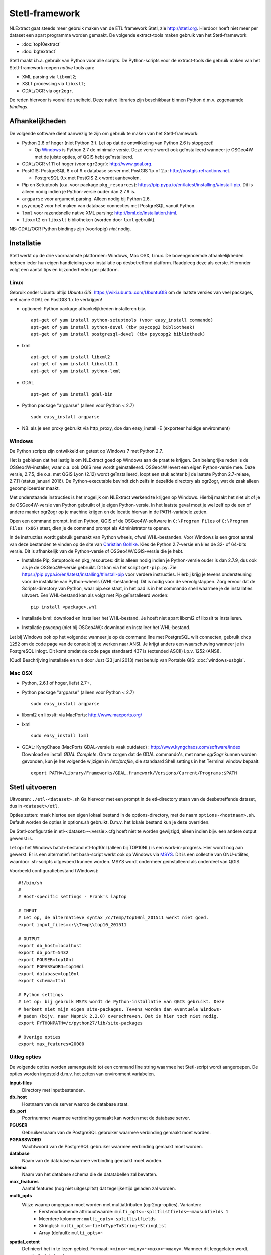 .. _stetl-framework:


***************
Stetl-framework
***************

NLExtract gaat steeds meer gebruik maken van de ETL framework Stetl, zie http://stetl.org.
Hierdoor hoeft niet meer per dataset een apart programma worden gemaakt.
De volgende extract-tools maken gebruik van het Stetl-framework:

* :doc:`top10extract`
* :doc:`bgtextract`

Stetl maakt i.h.a. gebruik van Python voor alle scripts. De Python-scripts voor de extract-tools die gebruik maken van het Stetl-framework roepen `native` tools aan:

* XML parsing via ``libxml2``;
* XSLT processing via ``libxslt``;
* GDAL/OGR via ``ogr2ogr``.

De reden hiervoor is vooral de snelheid. Deze native libraries zijn beschikbaar binnen Python d.m.v. zogenaamde `bindings`.

Afhankelijkheden
----------------

De volgende software dient aanwezig te zijn om gebruik te maken van het Stetl-framework:

* Python 2.6 of hoger (niet Python 3!). Let op dat de ontwikkeling van Python 2.6 is stopgezet!

  * Op Windows_ is Python 2.7 de minimale versie. Deze versie wordt ook geïnstalleerd wanneer je OSGeo4W met de juiste opties, of QGIS hebt geïnstalleerd.
  
* GDAL/OGR v1.11 of hoger (voor ``ogr2ogr``): http://www.gdal.org.
* PostGIS: PostgreSQL 8.x of 9.x database server met PostGIS 1.x of 2.x: http://postgis.refractions.net.

  * PostgreSQL 9.x met PostGIS 2.x wordt aanbevolen.

* Pip en Setuptools (o.a. voor package ``pkg_resources``): https://pip.pypa.io/en/latest/installing/#install-pip. Dit is alleen nodig indien je Python-versie ouder dan 2.7.9 is.
* ``argparse`` voor argument parsing. Alleen nodig bij Python 2.6.
* ``psycopg2`` voor het maken van database connecties met PostgreSQL vanuit Python.
* ``lxml`` voor razendsnelle native XML parsing: http://lxml.de/installation.html.
* ``libxml2`` en ``libxslt`` bibliotheken  (worden door ``lxml`` gebruikt).

NB: GDAL/OGR Python bindings zijn (voorlopig) `niet` nodig.

Installatie
-----------

Stetl werkt op de drie voornaamste platformen: Windows, Mac OSX, Linux.
De bovengenoemde afhankelijkheden hebben ieder hun eigen handleiding voor
installatie op desbetreffend platform. Raadpleeg deze als eerste.
Hieronder volgt een aantal tips en bijzonderheden per platform.

Linux
~~~~~

Gebruik onder Ubuntu altijd `Ubuntu GIS`: https://wiki.ubuntu.com/UbuntuGIS
om de laatste versies van veel packages, met name GDAL en PostGIS 1.x te verkrijgen!

- optioneel: Python package afhankelijkheden installeren bijv.
  ::

   apt-get of yum install python-setuptools (voor easy_install commando)
   apt-get of yum install python-devel (tbv psycopg2 bibliotheek)
   apt-get of yum install postgresql-devel (tbv psycopg2 bibliotheek)

- lxml
  ::

   apt-get of yum install libxml2
   apt-get of yum install libxslt1.1
   apt-get of yum install python-lxml

- GDAL
  ::

   apt-get of yum install gdal-bin

- Python package "argparse" (alleen voor Python < 2.7)
  ::

   sudo easy_install argparse

- NB: als je een proxy gebruikt via http_proxy, doe dan easy_install -E (exporteer huidige environment)

Windows
~~~~~~~

De Python scripts zijn ontwikkeld en getest op Windows 7 met Python 2.7.

Het is gebleken dat het lastig is om NLExtract goed op Windows aan de praat te krijgen. Een belangrijke reden is de OSGeo4W-installer, waar o.a. ook QGIS mee wordt geïnstalleerd. OSGeo4W levert een eigen Python-versie mee. Deze versie, 2.7.5, die o.a. met QGIS Lyon (2.12) wordt geïnstalleerd, loopt een stuk achter bij de laatste Python 2.7-relase, 2.7.11 (status januari 2016). De Python-executable bevindt zich zelfs in dezelfde directory als ogr2ogr, wat de zaak alleen gecompliceerder maakt.

Met onderstaande instructies is het mogelijk om NLExtract werkend te krijgen op Windows. Hierbij maakt het niet uit of je de OSGeo4W-versie van Python gebruikt of je eigen Python-versie. In het laatste geval moet je wel zelf op de een of andere manier ogr2ogr op je machine krijgen en de locatie hiervan in de PATH-variabele zetten.

Open een command prompt. Indien Python, QGIS of de OSGeo4W-software in ``C:\Program Files`` of ``C:\Program Files (x86)`` staat, dien je de command prompt als Administrator te openen.

In de instructies wordt gebruik gemaakt van Python wheels, ofwel WHL-bestanden. Voor Windows is een groot aantal van deze bestanden te vinden op de site van `Christian Gohlke <http://www.lfd.uci.edu/~gohlke/pythonlibs/>`_. Kies de Python 2.7-versie en kies de 32- of 64-bits versie. Dit is afhankelijk van de Python-versie of OSGeo4W/QGIS-versie die je hebt.

* Installatie Pip, Setuptools en pkg_resources: dit is alleen nodig indien je Python-versie ouder is dan 2.7.9, dus ook als je de OSGeo4W-versie gebruikt. Dit kan via het script ``get-pip.py``. Zie https://pip.pypa.io/en/latest/installing/#install-pip voor verdere instructies. Hierbij krijg je tevens ondersteuning voor de installatie van Python-wheels (WHL-bestanden). Dit is nodig voor de vervolgstappen. Zorg ervoor dat de Scripts-directory van Python, waar pip.exe staat, in het pad is in het commando shell waarmee je de installaties uitvoert. Een WHL-bestand kan als volgt met Pip geïnstalleerd worden::

    pip install <package>.whl

* Installatie lxml: download en installeer het WHL-bestand. Je hoeft niet apart libxml2 of libxslt te installeren.
* Installatie psycopg (niet bij OSGeo4W): download en installeer het WHL-bestand.

Let bij Windows ook op het volgende: wanneer je op de command line met PostgreSQL wilt connecten, gebruik
``chcp 1252`` om de code page van de console bij te werken naar ANSI. Je krijgt anders een waarschuwing wanneer je in PostgreSQL inlogt. Dit komt omdat de code page standaard 437 is (extended ASCII) i.p.v. 1252 (ANSI).

(Oud) Beschrijving installatie en run door Just (23 juni 2013) met behulp van Portable GIS: :doc:`windows-usbgis`.

Mac OSX
~~~~~~~

- Python, 2.6.1 of hoger, liefst 2.7+,

- Python package "argparse" (alleen voor Python < 2.7)
  ::

    sudo easy_install argparse

- libxml2 en libxslt: via MacPorts:  http://www.macports.org/

- lxml
  ::

    sudo easy_install lxml

- GDAL: KyngChaos (MacPorts GDAL-versie is vaak outdated) : http://www.kyngchaos.com/software/index Download en install `GDAL Complete`.
  Om te zorgen dat de GDAL commando's, met name `ogr2ogr` kunnen worden gevonden, kun je het volgende
  wijzigen in `/etc/profile`, die standaard Shell settings in het Terminal window bepaalt:
  ::

    export PATH=/Library/Frameworks/GDAL.framework/Versions/Current/Programs:$PATH

Stetl uitvoeren
---------------

Uitvoeren: ``./etl-<dataset>.sh``
Ga hiervoor met een prompt in de etl-directory staan van de desbetreffende dataset, dus in ``<dataset>/etl``.

Opties zetten: maak hiertoe een eigen lokaal bestand in de options-directory, met de naam ``options-<hostnaam>.sh``. Default worden de opties in options.sh gebruikt. D.m.v. het lokale bestand kun je deze overriden.

De Stetl-configuratie in etl-<dataset>-<versie>.cfg hoeft niet te worden gewijzigd, alleen indien bijv. een andere output gewenst is.

Let op: het Windows batch-bestand etl-top10nl (alleen bij TOP10NL) is een work-in-progress. Hier wordt nog aan gewerkt.
Er is een alternatief: het bash-script werkt ook op Windows via `MSYS <http://www.mingw.org/wiki/msys>`_.
Dit is een collectie van GNU-utilites, waardoor .sh-scripts uitgevoerd kunnen worden. MSYS wordt
ondermeer geïnstalleerd als onderdeel van QGIS.

Voorbeeld configuratiebestand (Windows):
::

    #!/bin/sh
    #
    # Host-specific settings - Frank's laptop

    # INPUT
    # Let op, de alternatieve syntax /c/Temp/top10nl_201511 werkt niet goed.
    export input_files=c:\\Temp\\top10_201511

    # OUTPUT
    export db_host=localhost
    export db_port=5432
    export PGUSER=top10nl
    export PGPASSWORD=top10nl
    export database=top10nl
    export schema=ttnl

    # Python settings
    # Let op: bij gebruik MSYS wordt de Python-installatie van QGIS gebruikt. Deze
    # herkent niet mijn eigen site-packages. Tevens worden dan eventuele Windows-
    # paden (bijv. naar Mapnik 2.2.0) overschreven. Dat is hier toch niet nodig.
    export PYTHONPATH=/c/python27/lib/site-packages

    # Overige opties
    export max_features=20000
  
Uitleg opties
~~~~~~~~~~~~~

De volgende opties worden samengesteld tot een command line string waarmee het Stetl-script wordt aangeroepen. De opties worden ingesteld d.m.v. het zetten van environment variabelen.

**input-files**
    Directory met inputbestanden.
    
**db_host**
    Hostnaam van de server waarop de database staat.
    
**db_port**
    Poortnummer waarmee verbinding gemaakt kan worden met de database server.

**PGUSER**
    Gebruikersnaam van de PostgreSQL gebruiker waarmee verbinding gemaakt moet worden.

**PGPASSWORD**
    Wachtwoord van de PostgreSQL gebruiker waarmee verbinding gemaakt moet worden.
    
**database**
    Naam van de database waarmee verbinding gemaakt moet worden.
    
**schema**
    Naam van het database schema die de datatabellen zal bevatten.
    
**max_features**
    Aantal features (nog niet uitgesplitst) dat tegelijkertijd geladen zal worden.
    
**multi_opts**
    Wijze waarop omgegaan moet worden met multiattributen (ogr2ogr-opties). Varianten:
        - Eerstvoorkomende attribuutwaarde: ``multi_opts=-splitlistfields~-maxsubfields 1``
        - Meerdere kolommen: ``multi_opts=-splitlistfields``
        - Stringlijst: ``multi_opts=-fieldTypeToString~StringList``
        - Array (default): ``multi_opts=~``

**spatial_extent**
    Definieert het in te lezen gebied. Formaat: ``<minx>~<miny>~<maxx>~<maxy>``. Wanneer dit leeggelaten wordt, wordt alle data ingelezen.

